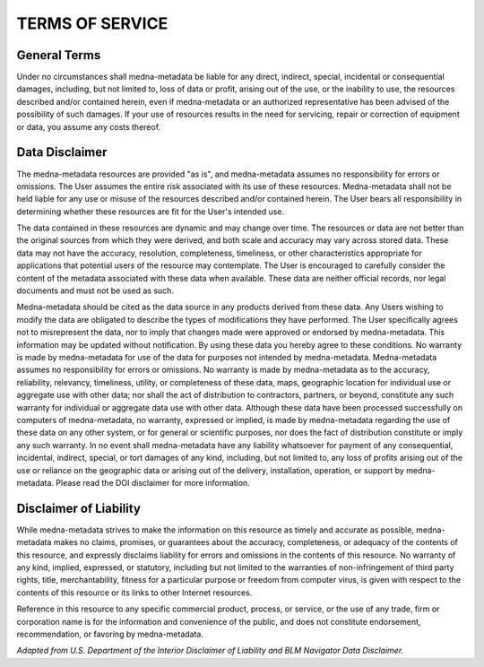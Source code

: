 ================
TERMS OF SERVICE
================

General Terms
-------------
Under no circumstances shall medna-metadata be liable for any direct, indirect, special, incidental or consequential
damages, including, but not limited to, loss of data or profit, arising out of the use, or the inability to use, the
resources described and/or contained herein, even if medna-metadata or an authorized representative has
been advised of the possibility of such damages. If your use of resources results in the need for servicing, repair or
correction of equipment or data, you assume any costs thereof.

Data Disclaimer
---------------
The medna-metadata resources are provided "as is", and medna-metadata assumes no responsibility for errors or omissions.
The User assumes the entire risk associated with its use of these resources. Medna-metadata shall not be held liable for
any use or misuse of the resources described and/or contained herein. The User bears all responsibility in determining
whether these resources are fit for the User's intended use.

The data contained in these resources are dynamic and may change over time. The resources or data are not
better than the original sources from which they were derived, and both scale and accuracy may vary across stored
data. These data may not have the accuracy, resolution, completeness, timeliness, or other characteristics
appropriate for applications that potential users of the resource may contemplate. The User is encouraged to carefully
consider the content of the metadata associated with these data when available. These data are neither
official records, nor legal documents and must not be used as such.

Medna-metadata should be cited as the data source in any products derived from these data. Any Users wishing to modify
the data are obligated to describe the types of modifications they have performed. The User specifically agrees not to
misrepresent the data, nor to imply that changes made were approved or endorsed by medna-metadata. This information may
be updated without notification. By using these data you hereby agree to these conditions. No warranty is made by
medna-metadata for use of the data for purposes not intended by medna-metadata. Medna-metadata assumes no responsibility
for errors or omissions. No warranty is made by medna-metadata as to the accuracy, reliability, relevancy, timeliness,
utility, or completeness of these data, maps, geographic location for individual use or aggregate use with other data;
nor shall the act of distribution to contractors, partners, or beyond, constitute any such warranty for individual or
aggregate data use with other data. Although these data have been processed successfully on computers of medna-metadata,
no warranty, expressed or implied, is made by medna-metadata regarding the use of these data on any other system, or for
general or scientific purposes, nor does the fact of distribution constitute or imply any such warranty. In no event
shall medna-metadata have any liability whatsoever for payment of any consequential, incidental, indirect, special, or
tort damages of any kind, including, but not limited to, any loss of profits arising out of the use or reliance on the
geographic data or arising out of the delivery, installation, operation, or support by medna-metadata. Please read the
DOI disclaimer for more information.

Disclaimer of Liability
-----------------------
While medna-metadata strives to make the information on this resource as timely and accurate as possible, medna-metadata
makes no claims, promises, or guarantees about the accuracy, completeness, or adequacy of the contents of this resource,
and expressly disclaims liability for errors and omissions in the contents of this resource. No warranty of any kind,
implied, expressed, or statutory, including but not limited to the warranties of non-infringement of third party rights,
title, merchantability, fitness for a particular purpose or freedom from computer virus, is given with respect to the
contents of this resource or its links to other Internet resources.

Reference in this resource to any specific commercial product, process, or service, or the use of any trade, firm or
corporation name is for the information and convenience of the public, and does not constitute endorsement,
recommendation, or favoring by medna-metadata.

*Adapted from U.S. Department of the Interior Disclaimer of Liability and BLM Navigator Data Disclaimer.*